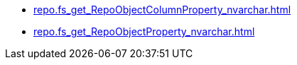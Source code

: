 * xref:repo.fs_get_RepoObjectColumnProperty_nvarchar.adoc[]
* xref:repo.fs_get_RepoObjectProperty_nvarchar.adoc[]
